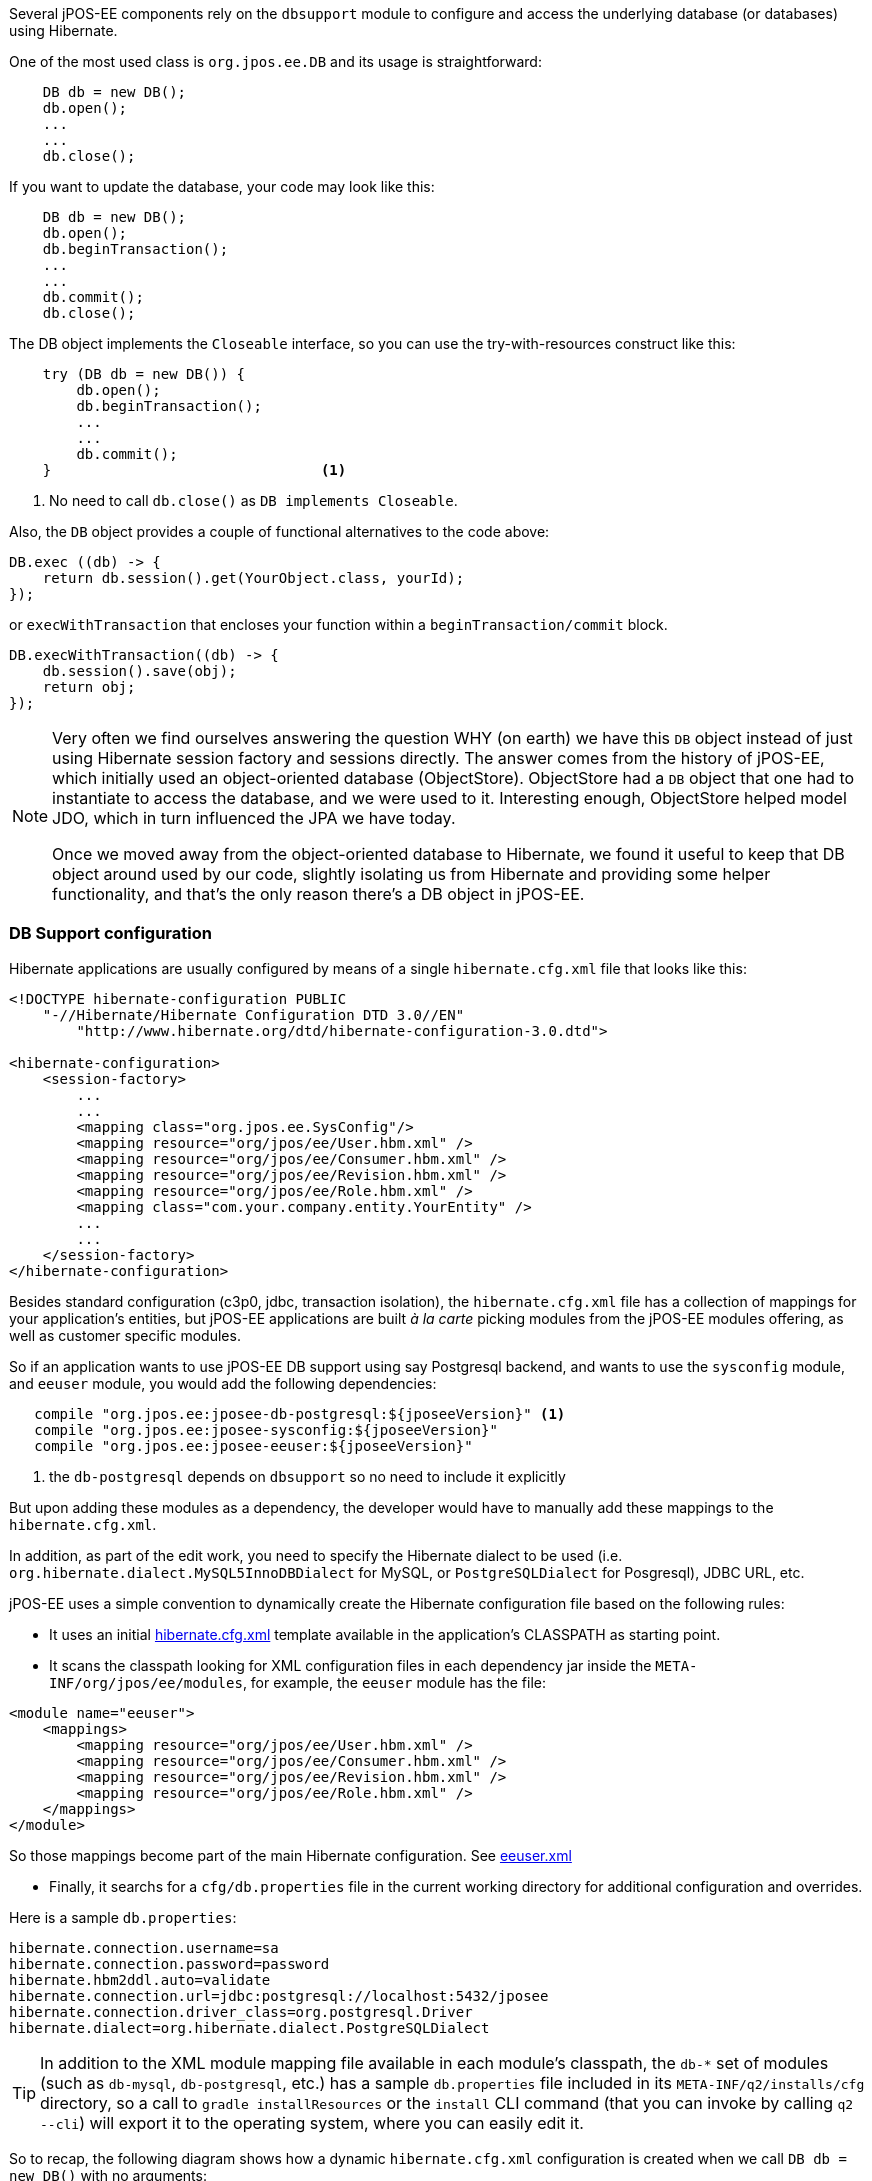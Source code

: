 Several jPOS-EE components rely on the `dbsupport` module to configure and access
the underlying database (or databases) using Hibernate.

One of the most used class is `org.jpos.ee.DB` and its usage is straightforward:

[source,java]
-------------
    DB db = new DB();
    db.open();
    ...
    ...
    db.close();
-------------

If you want to update the database, your code may look like this:

[source,java]
-------------
    DB db = new DB();
    db.open();
    db.beginTransaction();
    ...
    ...
    db.commit();
    db.close();
-------------

The DB object implements the `Closeable` interface, so you can use the try-with-resources construct like this:

[source,java]
-------------
    try (DB db = new DB()) {
        db.open();
        db.beginTransaction();
        ...
        ...
        db.commit();
    }                                <1>
-------------
<1> No need to call `db.close()` as `DB implements Closeable`.

Also, the `DB` object provides a couple of functional alternatives to the code above:

[source,java]
-------------
DB.exec ((db) -> {
    return db.session().get(YourObject.class, yourId);
});
-------------

or `execWithTransaction` that encloses your function within a `beginTransaction/commit` block.

[source,java]
-------------
DB.execWithTransaction((db) -> {
    db.session().save(obj);
    return obj;
});
-------------

[NOTE]
======
Very often we find ourselves answering the question WHY (on earth) we have this
`DB` object instead of just using Hibernate session factory and sessions
directly. The answer comes from the history of jPOS-EE, which initially used an
object-oriented database (ObjectStore). ObjectStore had a `DB` object that one
had to instantiate to access the database, and we were used to it. Interesting
enough, ObjectStore helped model JDO, which in turn influenced the JPA we have
today.

Once we moved away from the object-oriented database to Hibernate, we found it
useful to keep that DB object around used by our code, slightly isolating us
from Hibernate and providing some helper functionality, and that's the only
reason there's a DB object in jPOS-EE.
======

=== DB Support configuration

Hibernate applications are usually configured by means of a single `hibernate.cfg.xml` file
that looks like this:

[source,xml]
------------

<!DOCTYPE hibernate-configuration PUBLIC
    "-//Hibernate/Hibernate Configuration DTD 3.0//EN"
        "http://www.hibernate.org/dtd/hibernate-configuration-3.0.dtd">

<hibernate-configuration>
    <session-factory>
        ...
        ...
        <mapping class="org.jpos.ee.SysConfig"/>
        <mapping resource="org/jpos/ee/User.hbm.xml" />
        <mapping resource="org/jpos/ee/Consumer.hbm.xml" />
        <mapping resource="org/jpos/ee/Revision.hbm.xml" />
        <mapping resource="org/jpos/ee/Role.hbm.xml" />
        <mapping class="com.your.company.entity.YourEntity" />
        ...
        ...
    </session-factory>
</hibernate-configuration>
------------

Besides standard configuration (c3p0, jdbc, transaction isolation), the `hibernate.cfg.xml` file has
a collection of mappings for your application's entities, but jPOS-EE applications are built _à la carte_
picking modules from the jPOS-EE modules offering, as well as customer specific modules.

So if an application wants to use jPOS-EE DB support using say Postgresql backend, and wants to use the
`sysconfig` module, and `eeuser` module, you would add the following dependencies:

[source,groovy]
--------
   compile "org.jpos.ee:jposee-db-postgresql:${jposeeVersion}" <1>
   compile "org.jpos.ee:jposee-sysconfig:${jposeeVersion}"
   compile "org.jpos.ee:jposee-eeuser:${jposeeVersion}"
--------
<1> the `db-postgresql` depends on `dbsupport` so no need to include it explicitly

But upon adding these modules as a dependency, the developer would have to manually add
these mappings to the `hibernate.cfg.xml`.

In addition, as part of the edit work, you need to specify the Hibernate dialect to be used
(i.e. `org.hibernate.dialect.MySQL5InnoDBDialect` for MySQL, or `PostgreSQLDialect` for Posgresql),
JDBC URL, etc.

jPOS-EE uses a simple convention to dynamically create the Hibernate configuration file based on the
following rules:

* It uses an initial 
  link:https://github.com/jpos/jPOS-EE/blob/master/modules/dbsupport/src/main/resources/hibernate.cfg.xml[hibernate.cfg.xml]
  template available in the application's CLASSPATH as starting point.

* It scans the classpath looking for XML configuration files in each dependency jar inside the
  `META-INF/org/jpos/ee/modules`, for example, the `eeuser` module has the file:

[source,xml]
------------
<module name="eeuser">
    <mappings>
        <mapping resource="org/jpos/ee/User.hbm.xml" />
        <mapping resource="org/jpos/ee/Consumer.hbm.xml" />
        <mapping resource="org/jpos/ee/Revision.hbm.xml" />
        <mapping resource="org/jpos/ee/Role.hbm.xml" />
    </mappings>
</module>
------------

So those mappings become part of the main Hibernate configuration. 
See link:https://github.com/jpos/jPOS-EE/blob/master/modules/eeuser/src/main/resources/META-INF/org/jpos/ee/modules/eeuser.xml[eeuser.xml]

* Finally, it searchs for a `cfg/db.properties` file in the current working directory for additional configuration and overrides.

Here is a sample `db.properties`:

[source]
--------
hibernate.connection.username=sa
hibernate.connection.password=password
hibernate.hbm2ddl.auto=validate
hibernate.connection.url=jdbc:postgresql://localhost:5432/jposee
hibernate.connection.driver_class=org.postgresql.Driver
hibernate.dialect=org.hibernate.dialect.PostgreSQLDialect
--------

[TIP]
=====
In addition to the XML module mapping file available in each module's classpath, the `db-*` set of modules
(such as `db-mysql`, `db-postgresql`, etc.) has a sample `db.properties` file included in its
`META-INF/q2/installs/cfg` directory, so a call to `gradle installResources` or the `install` CLI command
(that you can invoke by calling `q2 --cli`) will export it to the operating system, where you can easily
edit it.
=====

So to recap, the following diagram shows how a dynamic `hibernate.cfg.xml` configuration is created when
we call `DB db = new DB()` with no arguments:

image:images/DB_configuration.png[alt="DB Configuration"]

remember, the `mapping` files are taken from the special `META-INF/org/jpos/ee/modules/*.xml`.

[TIP]
=====
This configuration is suitable for situations where you have to connect to a single JDBC endpoint
and access and map a unique set of entities. If that's not your case, read below for additional
options.
=====

==== Accessing a secondary/slave database

If you want to access an alternate database, you can use a modifier when instantiating your DB object,
for example:

[source,java]
-------------
   DB db = new DB ("slave");               <1>
   db.open();
   db.session().setDefaultReadOnly(true);  <2>

   ...
   ...
-------------
<1> We call this constructor parameter a 'config modifier'
<2> If this is a real `slave`, you may want to set the underlying Hibernate session to read-only mode.

In this case, jPOS-EE will operate in a very similar way as the one described in the previous section, 
but instead of reading properties from the `cfg/db.properties` file, it would read them from 
`cfg/slave:db.properties`.

The previous example works for situations where the set of entities mapped to
tables in your secondary database are the same as the primary database. If that's not the case,
in addition to read an alternate JDBC configuration from your `slave:db.properties` you want to map
a different set of entities.

If your config modifier has actually two modifiers, separated by a colon (e.g. `slave:legacy`),
then we'd read JDBC and optional properties from the `cfg/slave:db.properties`, but when we scan
for mapping files, we use the following pattern `META-INF/org/jpos/ee/modules/legacy:*.xml`.

Finally, if this black magic feels confusing, you can always call

[source,java]
-------------
   DB db = new DB("path/to/your/hibernate.cfg.xml");
-------------

[NOTE]
======
The `DB` class uses an internal cache of sessions factories, so the first time
you call it with no args or a given modifier, it will create a sessionFactory
(an expensive operation that requires access to the database), but after that
slow first time, creating new DB objects is a very cheap operation.
======

